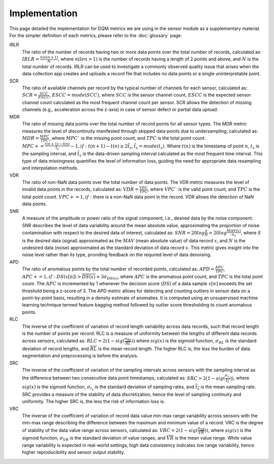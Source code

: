 Implementation
==============

This page detailed the implementation for DQM metrics we are using in the sensor module as a supplementary material.
For the simpler definition of each metrics, please refer to the :doc:`glossary` page.

IRLR
  The ratio of the number of records having two or more data points over the total number of records, calculated as:
  :math:`IRLR = \frac{n(len>1)}{N}`, where :math:`n(len>1)` is the number of records having a length of 2 points and above,
  and :math:`N` is the total number of records.
  IRLR can be used to investigate a commonly observed quality issue that arises when the data collection app creates and uploads a record file that includes no data points or a single uninterpretable point.

SCR
  The ratio of available channels per record by the typical number of channels for each sensor, calculated as: 
  :math:`SCR = \frac{SCC}{ESCC}`, :math:`ESCC = mode(SCC)`, where :math:`SCC` is the sensor channel count, :math:`ESCC` is the expected sensor channel count calculated as the most frequent channel count per sensor.
  SCR allows the detection of missing channels (e.g., acceleration across the z-axis) in case of sensor defect or partial data upload.

MDR
  The ratio of missing data points over the total number of record points for all sensor types. 
  The MDR metric measures the level of discontinuity manifested through skipped data points due to undersampling, calculated as:
  :math:`MDR = \frac{MPC}{TPC}`, where :math:`MPC`` is the missing point count, and :math:`TPC` is the total point count.
  :math:`MPC += \frac{t(n+1)-t(n)}{\hat{t_{s}}} - 1, if: t(n+1)-t(n) \geq 2\hat{t_{s}}, \hat{t_{s} = mode(t_s)`. 
  Where :math:`t(n)` is the timestamp of point :math:`n`, :math:`t_s` is the sampling interval, and :math:`\hat{t_{s}` is the data-driven sampling interval calculated as the most frequent time interval.
  This type of data missingness quantifies the level of information loss, guiding the need for appropriate data resampling and interpolation methods. 

VDR
  The ratio of non-NaN data points over the total number of data points.
  The VDR metric measures the level of invalid data points in the records, calculated as:
  :math:`VDR = \frac{VPC}{TPC}`, where :math:`VPC`` is the valid point count, and :math:`TPC` is the total point count.
  :math:`VPC += 1, if:` there is a non-NaN data point in the record.
  VDR allows the detection of NaN data points.

SNR
  A measure of the amplitude or power ratio of the signal component, i.e., desired data by the noise component.
  SNR describes the level of data variability around the mean absolute value,
  approximating the proportion of noise contamination with respect to the desired data of interest, calculated as:
  :math:`SNR = 20log\frac{S}{N} = 20log\frac{MAV(x)}{\sigma_{x}}`,
  where :math:`S` is the desired data (signal) approximated as the :math:`MAV` (mean absolute value) of data record :math:`x`,
  and :math:`N` is the undesired data (noise) approximated as the standard deviation of data record :math:`x`.
  This metric gives insight into the noise level rather than its type, providing feedback on the required level of data denoising. 

APD
  The ratio of anomalous points by the total number of recorded points, calculated as:
  :math:`APD = \frac{APC}{TPC}`, :math:`APC += 1, if: DS(x[n]) > \overline{DS(x)} + 3\sigma_{DS(x)}`,
  where :math:`APC` is the anomalous point count, and :math:`TPC` is the total point count.
  The :math:`APC` is incremented by 1 whenever the decision score (:math:`DS`) of a data sample :math:`x[n]` exceeds the set threshold being a z-score of 3.
  The APD metric allows for detecting and counting outliers in sensor data on a point-by-point basis, resulting in a density estimate of anomalies.
  It is computed using an unsupervised machine learning technique termed feature bagging method followed by outlier score thresholding to count anomalous points. 

RLC
  The inverse of the coefficient of variation of record length variability across data records, such that record length is the number of points per record. RLC is a measure of uniformity between the lengths of different data records across sensors, calculated as:
  :math:`RLC = 2(1 - sig(\frac{\sigma_{RL}}{\overline{RL}}))`
  where :math:`sig(x)` is the sigmoid function, :math:`\sigma_{RL}` is the standard deviation of record lengths, and :math:`\overline{RL}` is the mean record length. The higher RLC is, the less the burden of data segmentation and preprocessing is before the analysis. 

SRC
  The inverse of the coefficient of variation of the sampling intervals across sensors with the sampling interval as the difference between two consecutive data point timestamps, calculated as:
  :math:`SRC = 2(1 - sig(\frac{\sigma_{t_s}}{\overline{t_s}}))`, where :math:`sig(x)` is the sigmoid function, :math:`\sigma_{t_s}` is the standard deviation of sampling rates,
  and :math:`\overline{t_s}` is the mean sampling rate. SRC provides a measure of the stability of data discretization,
  hence the level of sampling continuity and uniformity. The higher SRC is, the less the risk of information loss is.

VRC
  The inverse of the coefficient of variation of record data value min-max range variability across sensors with the min-max range describing the difference between the maximum and minimum value of a record.
  VRC is the degree of stability of the data value range across sensors, calculated as: :math:`VRC = 2(1 - sig(\frac{\sigma_{VR}}{\overline{VR}}))`,
  where :math:`sig(x)` is the sigmoid function, :math:`\sigma_{VR}` is the standard deviation of value ranges, and :math:`\overline{VR}` is the mean value range.
  While value range variability is expected in real-world settings, high data consistency indicates low range variability, hence higher reproducibility and sensor output stability.

